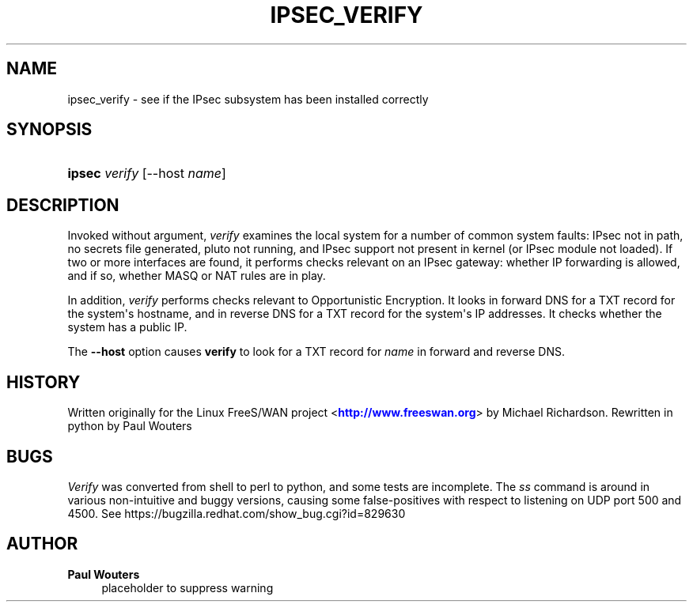 '\" t
.\"     Title: IPSEC_VERIFY
.\"    Author: Paul Wouters
.\" Generator: DocBook XSL Stylesheets v1.77.1 <http://docbook.sf.net/>
.\"      Date: 12/16/2012
.\"    Manual: Executable programs
.\"    Source: libreswan
.\"  Language: English
.\"
.TH "IPSEC_VERIFY" "8" "12/16/2012" "libreswan" "Executable programs"
.\" -----------------------------------------------------------------
.\" * Define some portability stuff
.\" -----------------------------------------------------------------
.\" ~~~~~~~~~~~~~~~~~~~~~~~~~~~~~~~~~~~~~~~~~~~~~~~~~~~~~~~~~~~~~~~~~
.\" http://bugs.debian.org/507673
.\" http://lists.gnu.org/archive/html/groff/2009-02/msg00013.html
.\" ~~~~~~~~~~~~~~~~~~~~~~~~~~~~~~~~~~~~~~~~~~~~~~~~~~~~~~~~~~~~~~~~~
.ie \n(.g .ds Aq \(aq
.el       .ds Aq '
.\" -----------------------------------------------------------------
.\" * set default formatting
.\" -----------------------------------------------------------------
.\" disable hyphenation
.nh
.\" disable justification (adjust text to left margin only)
.ad l
.\" -----------------------------------------------------------------
.\" * MAIN CONTENT STARTS HERE *
.\" -----------------------------------------------------------------
.SH "NAME"
ipsec_verify \- see if the IPsec subsystem has been installed correctly
.SH "SYNOPSIS"
.HP \w'\fBipsec\fR\ 'u
\fBipsec\fR \fIverify\fR [\-\-host\ \fIname\fR]
.SH "DESCRIPTION"
.PP
Invoked without argument,
\fIverify\fR
examines the local system for a number of common system faults: IPsec not in path, no secrets file generated, pluto not running, and IPsec support not present in kernel (or IPsec module not loaded)\&. If two or more interfaces are found, it performs checks relevant on an IPsec gateway: whether IP forwarding is allowed, and if so, whether MASQ or NAT rules are in play\&.
.PP
In addition,
\fIverify\fR
performs checks relevant to Opportunistic Encryption\&. It looks in forward DNS for a TXT record for the system\*(Aqs hostname, and in reverse DNS for a TXT record for the system\*(Aqs IP addresses\&. It checks whether the system has a public IP\&.
.PP
The
\fB\-\-host\fR
option causes
\fBverify\fR
to look for a TXT record for
\fIname\fR
in forward and reverse DNS\&.
.SH "HISTORY"
.PP
Written originally for the Linux FreeS/WAN project <\m[blue]\fBhttp://www\&.freeswan\&.org\fR\m[]> by Michael Richardson\&. Rewritten in python by Paul Wouters
.SH "BUGS"
.PP
\fIVerify\fR
was converted from shell to perl to python, and some tests are incomplete\&. The
\fIss\fR
command is around in various non\-intuitive and buggy versions, causing some false\-positives with respect to listening on UDP port 500 and 4500\&. See https://bugzilla\&.redhat\&.com/show_bug\&.cgi?id=829630
.SH "AUTHOR"
.PP
\fBPaul Wouters\fR
.RS 4
placeholder to suppress warning
.RE
